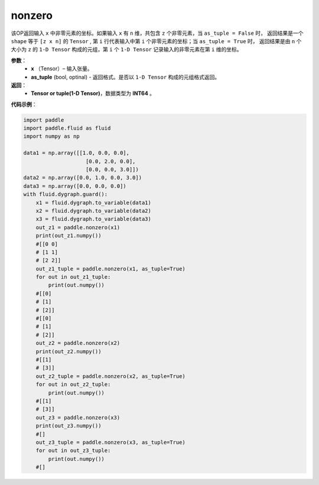 .. _cn_api_tensor_search_nonzero:

nonzero
-------------------------------

.. py:function:: paddle.nonzero(x, as_tuple=False)




该OP返回输入 ``x`` 中非零元素的坐标。如果输入 ``x`` 有 ``n`` 维，共包含 ``z`` 个非零元素，当 ``as_tuple = False`` 时，
返回结果是一个 ``shape`` 等于 ``[z x n]`` 的 ``Tensor`` , 第 ``i`` 行代表输入中第 ``i`` 个非零元素的坐标；当 ``as_tuple = True`` 时，
返回结果是由 ``n`` 个大小为 ``z`` 的 ``1-D Tensor`` 构成的元组，第 ``i`` 个 ``1-D Tensor`` 记录输入的非零元素在第 ``i`` 维的坐标。
        
**参数**：
    - **x** （Tensor）– 输入张量。
    - **as_tuple** (bool, optinal) - 返回格式。是否以 ``1-D Tensor`` 构成的元组格式返回。

**返回**：
    - **Tensor or tuple(1-D Tensor)**，数据类型为 **INT64** 。
     
**代码示例**：

.. code-block:: python

        import paddle
        import paddle.fluid as fluid
        import numpy as np

        data1 = np.array([[1.0, 0.0, 0.0],
                            [0.0, 2.0, 0.0],
                            [0.0, 0.0, 3.0]])
        data2 = np.array([0.0, 1.0, 0.0, 3.0])
        data3 = np.array([0.0, 0.0, 0.0])
        with fluid.dygraph.guard():
            x1 = fluid.dygraph.to_variable(data1)
            x2 = fluid.dygraph.to_variable(data2)
            x3 = fluid.dygraph.to_variable(data3)
            out_z1 = paddle.nonzero(x1)
            print(out_z1.numpy())
            #[[0 0]
            # [1 1]
            # [2 2]]
            out_z1_tuple = paddle.nonzero(x1, as_tuple=True)
            for out in out_z1_tuple:
                print(out.numpy())
            #[[0]
            # [1]
            # [2]]
            #[[0]
            # [1]
            # [2]]
            out_z2 = paddle.nonzero(x2)
            print(out_z2.numpy())
            #[[1]
            # [3]]
            out_z2_tuple = paddle.nonzero(x2, as_tuple=True)
            for out in out_z2_tuple:
                print(out.numpy())
            #[[1]
            # [3]]
            out_z3 = paddle.nonzero(x3)
            print(out_z3.numpy())
            #[]
            out_z3_tuple = paddle.nonzero(x3, as_tuple=True)
            for out in out_z3_tuple:
                print(out.numpy())
            #[]         


